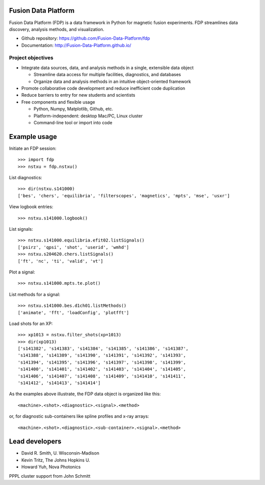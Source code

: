 .. Restructured Text (RST) Syntax Primer: http://sphinx-doc.org/rest.html

Fusion Data Platform
==============================

Fusion Data Platform (FDP) is a data framework in Python for magnetic fusion experiments.  FDP streamlines data discovery, analysis methods, and visualization.

* Github repository: https://github.com/Fusion-Data-Platform/fdp
* Documentation: http://Fusion-Data-Platform.github.io/

Project objectives
---------------------------------

* Integrate data sources, data, and analysis methods in a single, extensible data object

  * Streamline data access for multiple facilities, diagnostics, and databases
  * Organize data and analysis methods in an intuitive object-oriented framework

* Promote collaborative code development and reduce inefficient code duplication

* Reduce barriers to entry for new students and scientists

* Free components and flexible usage

  * Python, Numpy, Matplotlib, Github, etc.
  * Platform-independent: desktop Mac/PC, Linux cluster
  * Command-line tool or import into code

Example usage
==============================

Initiate an FDP session::

    >>> import fdp
    >>> nstxu = fdp.nstxu()

List diagnostics::

    >>> dir(nstxu.s141000)
    ['bes', 'chers', 'equilibria', 'filterscopes', 'magnetics', 'mpts', 'mse', 'usxr']

View logbook entries::
    
    >>> nstxu.s141000.logbook()

List signals::

    >>> nstxu.s141000.equilibria.efit02.listSignals()
    ['psirz', 'qpsi', 'shot', 'userid', 'wmhd']
    >>> nstxu.s204620.chers.listSignals()
    ['ft', 'nc', 'ti', 'valid', 'vt']

Plot a signal::

    >>> nstxu.s141000.mpts.te.plot()

List methods for a signal::

    >>> nstxu.s141000.bes.d1ch01.listMethods()
    ['animate', 'fft', 'loadConfig', 'plotfft']

Load shots for an XP::

    >>> xp1013 = nstxu.filter_shots(xp=1013)
    >>> dir(xp1013)
    ['s141382', 's141383', 's141384', 's141385', 's141386', 's141387', 
    's141388', 's141389', 's141390', 's141391', 's141392', 's141393', 
    's141394', 's141395', 's141396', 's141397', 's141398', 's141399', 
    's141400', 's141401', 's141402', 's141403', 's141404', 's141405', 
    's141406', 's141407', 's141408', 's141409', 's141410', 's141411', 
    's141412', 's141413', 's141414']

As the examples above illustrate, the FDP data object is organized like this::

    <machine>.<shot>.<diagnostic>.<signal>.<method>

or, for diagnostic sub-containers like spline profiles and x-ray arrays::

    <machine>.<shot>.<diagnostic>.<sub-container>.<signal>.<method>

Lead developers
==============================

* David R. Smith, U. Wisconsin-Madison
* Kevin Tritz, The Johns Hopkins U.
* Howard Yuh, Nova Photonics

PPPL cluster support from John Schmitt
